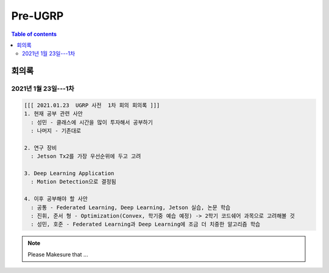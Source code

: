 Pre-UGRP
==========

.. contents:: Table of contents
   :backlinks: top
   :local:
   

회의록
------

2021년 1월 23일---1차
~~~~~~~~~~~~~~

.. code:: 

    [[[ 2021.01.23  UGRP 사전  1차 회의 회의록 ]]]
    1. 현재 공부 관련 사안
      : 성민 - 클래스에 시간을 많이 투자해서 공부하기
      : 나머지 - 기존대로

    2. 연구 장비
      : Jetson Tx2를 가장 우선순위에 두고 고려

    3. Deep Learning Application
      : Motion Detection으로 결정됨

    4. 이후 공부해야 할 사안
      : 공통 - Federated Learning, Deep Learning, Jetson 실습, 논문 학습
      : 진휘, 준서 형 - Optimization(Convex, 학기중 예습 예정) -> 2학기 코드쉐어 과목으로 고려해볼 것
      : 성민, 호준 - Federated Learning과 Deep Learning에 조금 더 치중한 알고리즘 학습
    
.. note::
    Please Makesure that ...
